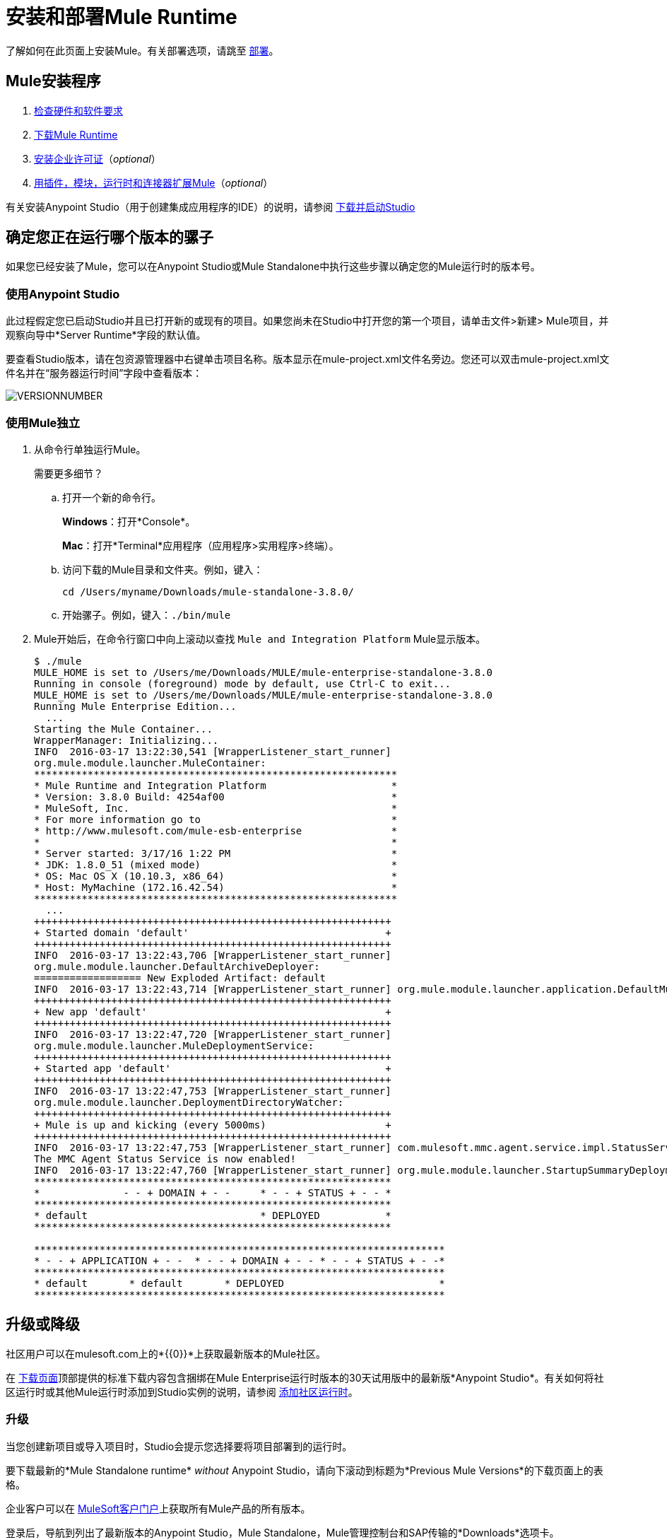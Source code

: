 = 安装和部署Mule Runtime
:keywords: mule, install, mule, download

了解如何在此页面上安装Mule。有关部署选项，请跳至 link:/mule-user-guide/v/3.8/deploying[部署]。

==  Mule安装程序

.  link:/mule-user-guide/v/3.8/hardware-and-software-requirements[检查硬件和软件要求]
.  link:/mule-user-guide/v/3.8/downloading-and-starting-mule-esb[下载Mule Runtime]
.  link:/mule-user-guide/v/3.8/installing-an-enterprise-license[安装企业许可证]（_optional_）
.  link:/anypoint-studio/v/6/installing-extensions[用插件，模块，运行时和连接器扩展Mule]（_optional_）

有关安装Anypoint Studio（用于创建集成应用程序的IDE）的说明，请参阅 link:/anypoint-studio/v/6/download-and-launch-anypoint-studio[下载并启动Studio]

== 确定您正在运行哪个版本的骡子

如果您已经安装了Mule，您可以在Anypoint Studio或Mule Standalone中执行这些步骤以确定您的Mule运行时的版本号。

=== 使用Anypoint Studio

此过程假定您已启动Studio并且已打开新的或现有的项目。如果您尚未在Studio中打开您的第一个项目，请单击文件>新建> Mule项目，并观察向导中*Server Runtime*字段的默认值。

要查看Studio版本，请在包资源管理器中右键单击项目名称。版本显示在mule-project.xml文件名旁边。您还可以双击mule-project.xml文件名并在“服务器运行时间”字段中查看版本：

image:VersionNumber.png[VERSIONNUMBER]

=== 使用Mule独立

. 从命令行单独运行Mule。
+
需要更多细节？
+
.. 打开一个新的命令行。
+
*Windows*：打开*Console*。
+
*Mac*：打开*Terminal*应用程序（应用程序>实用程序>终端）。
+
.. 访问下载的Mule目录和文件夹。例如，键入：
+
`cd /Users/myname/Downloads/mule-standalone-3.8.0/`
+
.. 开始骡子。例如，键入：`./bin/mule`
.  Mule开始后，在命令行窗口中向上滚动以查找
`Mule and Integration Platform` Mule显示版本。
+
[source,code,linenums]
----
$ ./mule
MULE_HOME is set to /Users/me/Downloads/MULE/mule-enterprise-standalone-3.8.0
Running in console (foreground) mode by default, use Ctrl-C to exit...
MULE_HOME is set to /Users/me/Downloads/MULE/mule-enterprise-standalone-3.8.0
Running Mule Enterprise Edition...
  ...
Starting the Mule Container...
WrapperManager: Initializing...
INFO  2016-03-17 13:22:30,541 [WrapperListener_start_runner]
org.mule.module.launcher.MuleContainer:
*************************************************************
* Mule Runtime and Integration Platform                     *
* Version: 3.8.0 Build: 4254af00                            *
* MuleSoft, Inc.                                            *
* For more information go to                                *
* http://www.mulesoft.com/mule-esb-enterprise               *
*                                                           *
* Server started: 3/17/16 1:22 PM                           *
* JDK: 1.8.0_51 (mixed mode)                                *
* OS: Mac OS X (10.10.3, x86_64)                            *
* Host: MyMachine (172.16.42.54)                            *
*************************************************************
  ...
++++++++++++++++++++++++++++++++++++++++++++++++++++++++++++
+ Started domain 'default'                                 +
++++++++++++++++++++++++++++++++++++++++++++++++++++++++++++
INFO  2016-03-17 13:22:43,706 [WrapperListener_start_runner]
org.mule.module.launcher.DefaultArchiveDeployer:
================== New Exploded Artifact: default
INFO  2016-03-17 13:22:43,714 [WrapperListener_start_runner] org.mule.module.launcher.application.DefaultMuleApplication:
++++++++++++++++++++++++++++++++++++++++++++++++++++++++++++
+ New app 'default'                                        +
++++++++++++++++++++++++++++++++++++++++++++++++++++++++++++
INFO  2016-03-17 13:22:47,720 [WrapperListener_start_runner]
org.mule.module.launcher.MuleDeploymentService:
++++++++++++++++++++++++++++++++++++++++++++++++++++++++++++
+ Started app 'default'                                    +
++++++++++++++++++++++++++++++++++++++++++++++++++++++++++++
INFO  2016-03-17 13:22:47,753 [WrapperListener_start_runner]
org.mule.module.launcher.DeploymentDirectoryWatcher:
++++++++++++++++++++++++++++++++++++++++++++++++++++++++++++
+ Mule is up and kicking (every 5000ms)                    +
++++++++++++++++++++++++++++++++++++++++++++++++++++++++++++
INFO  2016-03-17 13:22:47,753 [WrapperListener_start_runner] com.mulesoft.mmc.agent.service.impl.StatusServiceDeploymentListener:
The MMC Agent Status Service is now enabled!
INFO  2016-03-17 13:22:47,760 [WrapperListener_start_runner] org.mule.module.launcher.StartupSummaryDeploymentListener:
************************************************************
*              - - + DOMAIN + - -     * - - + STATUS + - - *
************************************************************
* default                             * DEPLOYED           *
************************************************************

*********************************************************************
* - - + APPLICATION + - -  * - - + DOMAIN + - - * - - + STATUS + - -*
*********************************************************************
* default       * default       * DEPLOYED                          *
*********************************************************************
----


== 升级或降级

社区用户可以在mulesoft.com上的*{{0}}*上获取最新版本的Mule社区。

在 link:https://www.mulesoft.com/lp/dl/mule-esb-enterprise[下载页面]顶部提供的标准下载内容包含捆绑在Mule Enterprise运行时版本的30天试用版中的最新版*Anypoint Studio*。有关如何将社区运行时或其他Mule运行时添加到Studio实例的说明，请参阅 link:/anypoint-studio/v/6/adding-community-runtime[添加社区运行时]。

=== 升级

当您创建新项目或导入项目时，Studio会提示您选择要将项目部署到的运行时。

要下载最新的*Mule Standalone runtime* _without_ Anypoint Studio，请向下滚动到标题为*Previous Mule Versions*的下载页面上的表格。

企业客户可以在 link:http://www.mulesoft.com/support-login[MuleSoft客户门户]上获取所有Mule产品的所有版本。

登录后，导航到列出了最新版本的Anypoint Studio，Mule Standalone，Mule管理控制台和SAP传输的*Downloads*选项卡。

最新版本的*Anypoint Studio*包含最新的运行时版本。有关如何将其他Mule运行时版本添加到Studio实例的说明，请参阅 link:/anypoint-studio/v/6/installing-extensions[安装扩展]。当您创建新项目或将项目导入Studio时，可以选择要在其上部署项目的运行时。

=== 降级

要下载Mule以前的独立运行时版本，请在下载页面上向下滚动到标题为*Previous Mule Versions*的部分。

要访问任何MuleSoft产品的先前版本，请点击*Content*标签，然后搜索产品以查看其所有版本和相关下载。

== 关于部署选项

您可以将Mule应用程序部署到受管理的云服务Runtime Manager，并通过Runtime Manager控制各种云和非云部署。

要了解有关使用WebLogic，Tomcat，WebSphere或JBoss的Mule运行时部署方案，请参阅 link:/mule-user-guide/v/3.8/deploying[部署]部分中的 link:/mule-user-guide/v/3.8/deployment-scenarios[Mule运行时独立部署方案]。

== 另请参阅

*  link:/runtime-manager[运行时管理器]
*  link:/mule-user-guide/v/3.8/starting-and-stopping-mule-esb[启动和停止骡子]
*  link:/release-notes/updating-mule-versions[升级Mule发行说明]
